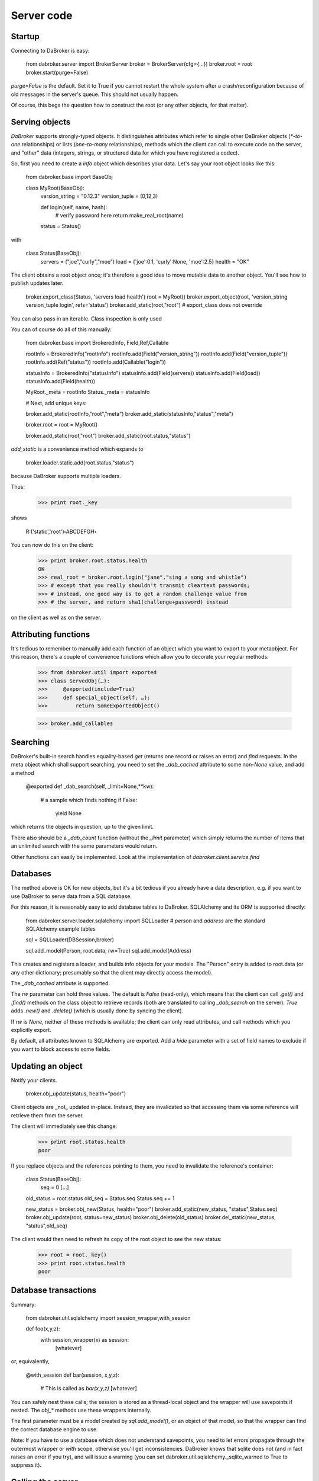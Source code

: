 Server code
===========

Startup
-------

Connecting to DaBroker is easy:

    from dabroker.server import BrokerServer
    broker = BrokerServer(cfg={…})
    broker.root = root
    broker.start(purge=False)

`purge=False` is the default. Set it to True if you cannot restart the
whole system after a crash/reconfiguration because of old messages in the
server's queue. This should not usually happen.

Of course, this begs the question how to construct the root (or
any other objects, for that matter).

Serving objects
---------------

`DaBroker` supports strongly-typed objects. It distinguishes attributes
which refer to single other DaBroker objects (`*-to-one` relationships) or
lists (`one-to-many` relationships), methods which the client can call to
execute code on the server, and "other" data (integers, strings, or
structured data for which you have registered a codec).

So, first you need to create a `info` object which describes your data.
Let's say your root object looks like this:

    from dabroker.base import BaseObj

    class MyRoot(BaseObj):
        version_string = "0.12.3"
        version_tuple = (0,12,3)

        def login(self, name, hash):
            # verify password here
            return make_real_root(name)
        status = Status()

with

    class Status(BaseObj):
        servers = ("joe","curly","moe")
        load = {'joe':0.1, 'curly':None, 'moe':2.5}
        health = "OK"

The client obtains a root object once; it's therefore a good idea to move
mutable data to another object. You'll see how to publish updates later.

    broker.export_class(Status, 'servers load health')
    root = MyRoot()
    broker.export_object(root, 'version_string version_tuple login', refs='status')
    broker.add_static(root,"root")
    # export_class does not override 

You can also pass in an iterable. Class inspection is only used 

You can of course do all of this manually:

    from dabroker.base import BrokeredInfo, Field,Ref,Callable

    rootInfo = BrokeredInfo("rootInfo")
    rootInfo.add(Field("version_string"))
    rootInfo.add(Field("version_tuple"))
    rootInfo.add(Ref("status"))
    rootInfo.add(Callable("login"))

    statusInfo = BrokeredInfo("statusInfo")
    statusInfo.add(Field(servers))
    statusInfo.add(Field(load))
    statusInfo.add(Field(health))

    MyRoot._meta = rootInfo
    Status._meta = statusInfo

    # Next, add unique keys:

    broker.add_static(rootInfo,"root","meta")
    broker.add_static(statusInfo,"status","meta")

    broker.root = root = MyRoot()

    broker.add_static(root,"root")
    broker.add_static(root.status,"status")

`add_static` is a convenience method which expands to

    broker.loader.static.add(root.status,"status")

because DaBroker supports multiple loaders.

Thus:

    >>> print root._key

shows

    R:('static','root')‹ABCDEFGH›

You can now do this on the client:

    >>> print broker.root.status.health
    OK
    >>> real_root = broker.root.login("jane","sing a song and whist1e")
    >>> # except that you really shouldn't transmit cleartext passwords;
    >>> # instead, one good way is to get a random challenge value from
    >>> # the server, and return sha1(challenge+password) instead

on the client as well as on the server.

Attributing functions
---------------------

It's tedious to remember to manually add each function of an object which
you want to export to your metaobject. For this reason, there's a couple of
convenience functions which allow you to decorate your regular methods:

    >>> from dabroker.util import exported
    >>> class ServedObj(…):
    >>>     @exported(include=True)
    >>>     def special_object(self, …):
    >>>         return SomeExportedObject()

    >>> broker.add_callables


Searching
---------

DaBroker's built-in search handles equality-based `get` (returns one record
or raises an error) and `find` requests. In the meta object which shall
support searching, you need to set the `_dab_cached` attribute to some
non-`None` value, and add a method

    @exported
    def _dab_search(self, _limit=None,**kw):
        # a sample which finds nothing
        if False:
            yield None

which returns the objects in question, up to the given limit.

There also should be a `_dab_count` function (without the `_limit`
parameter) which simply returns the number of items that an unlimited
search with the same parameters would return.

Other functions can easily be implemented. Look at the implementation of
`dabroker.client.service.find`

Databases
---------

The method above is OK for new objects, but it's a bit tedious if you
already have a data description, e.g. if you want to use DaBroker to serve
data from a SQL database.

For this reason, it is reasonably easy to add database tables to DaBroker.
SQLAlchemy and its ORM is supported directly:

    from dabroker.server.loader.sqlalchemy import SQLLoader
    # `person` and `address` are the standard SQLAlchemy example tables

    sql = SQLLoader(DBSession,broker)

    sql.add_model(Person, root.data, rw=True)
    sql.add_model(Address)

This creates and registers a loader, and builds info objects for your models.
The "Person" entry is added to root.data (or any other dictionary;
presumably so that the client may directly access the model).

The `_dab_cached` attribute is supported.

The `rw` parameter can hold three values. The default is `False` (read-only),
which means that the client can call `.get()` and `.find()` methods on the
class object to retrieve records (both are translated to calling
`_dab_search` on the server).
`True` adds `.new()` and `.delete()` (which is usually done by syncing the client).

If `rw` is `None`, neither of these methods is available; the client can
only read attributes, and call methods which you explicitly export.

By default, all attributes known to SQLAlchemy are exported.
Add a `hide` parameter with a set of field names to exclude if you want to
block access to some fields.

Updating an object
------------------

Notify your clients.

    broker.obj_update(status, health="poor")

Client objects are _not_ updated in-place. Instead, they are invalidated so
that accessing them via some reference will retrieve them from the server.

The client will immediately see this change:

    >>> print root.status.health
    poor

If you replace objects and the references pointing to them,
you need to invalidate the reference's container:

    class Status(BaseObj):
        seq = 0
        [...]
    old_status = root.status
    old_seq = Status.seq
    Status.seq += 1

    new_status = broker.obj_new(Status, health="poor")
    broker.add_static(new_status, "status",Status.seq)
    broker.obj_update(root, status=new_status)
    broker.obj_delete(old_status)
    broker.del_static(new_status, "status",old_seq)

The client would then need to refresh its copy of the root object to see
the new status:

    >>> root = root._key()
    >>> print root.status.health
    poor

Database transactions
---------------------

Summary:
    
    from dabroker.util.sqlalchemy import session_wrapper,with_session

    def foo(x,y,z):
        with session_wrapper(x) as session:
            [whatever]

or, equivalently,

    @with_session
    def bar(session, x,y,z):
        # This is called as `bar(x,y,z)`
        [whatever]

You can safely nest these calls; the session is stored as a thread-local
object and the wrapper will use savepoints if nested. The `obj_*` methods
use these wrappers internally.

The first parameter must be a model created by `sql.add_model()`, or an
object of that model, so that the wrapper can find the correct database
engine to use.

Note: If you have to use a database which does not understand savepoints,
you need to let errors propagate through the outermost wrapper or `with`
scope, otherwise you'll get inconsistencies. DaBroker knows that sqlite
does not (and in fact raises an error if you try), and will issue a warning
(you can set dabroker.util.sqlalchemy._sqlite_warned to True to suppress
it).

Calling the server
------------------

Besides using methods on server objects which have been published, you
can call server methods directly:

Server, subclassing `dabroker.server.BrokerServer`:

    def do_hello(self,msg):
        return "hello "+msg

Client:

    assert broker.call("hello","you") == "hello you"

If you mark a server method with an "include" attribute, as in

    def do_special(self,msg):
        return SpecialObject(msg)
    do_special.incldue = True

the server will send top-level objects (i.e. the return value itself, or
the objects in a returned list) directly. All other objects are proxied by
a BaseRef object (in essence, their key) and need to be retrieved by the
client if/when it needs them. (Currently, the client does not hint to
the server which objects it has deleted from its cache.)

Shutdown
--------

Call

    broker.stop()

Note that DaBroker is using threads internally. You need to cleanly take
down all threads when your program terminates,
otherwise Python's threading system may stall. Also, you may or may not be
able to simply call sys.exit() from a thread if you see a fatal error.
This also applies to termination by signal (SIGINT, Control-C).

`dabroker.util.thread.Main` is a helper class which will clean up when your
main program gets a signal, or simply ends.

    class MyMain(Main):
        broker = None
        def __init__(self,cfg):
            self.cfg = cfg
            super(MyMain,self).__init__()
        def setup(self):
            self.broker = BrokerServer(cfg=self.cfg)
            self.broker.root = MyRoot()
            self.broker.start()
        def main(self):
            # Your main code doesn't actually need to do anything
            self.shutting_down.wait()
        def stop(self):
            # If you started additional tasks, this is a good place to tell
            # them to terminate.
        def cleanup(self):
            if self.broker is not None:
                self.broker.stop()

    main = MyMain(cfg={…})
    main.run()

Multiple servers
----------------

For load balancing or reliability, you might want to run more than one
server at a time. DaBroker supports this mode. However, there are a few
caveats.

The AMQP transport broadcasts server messages (chiefly, object invaliation
notices) to all clients. Other servers do not listen to this queue.
Therefore, the easiest solution is for the server to not have any mutable
internal state whatsoever; instead, you delegate that to the database.
If you can't do that, adding a server-to-server channel to the AMQP
transport is easy (TODO, in fact).

Server restart
--------------

Some transports allow you to restart the server, without the client even
being aware of that. For this to work, it's imperative that object keys
do not change between server invocations. DaBroker's static loader
intentionally does not provide a way to assign a new key by sequence
number or randomly; that's your application's job.

